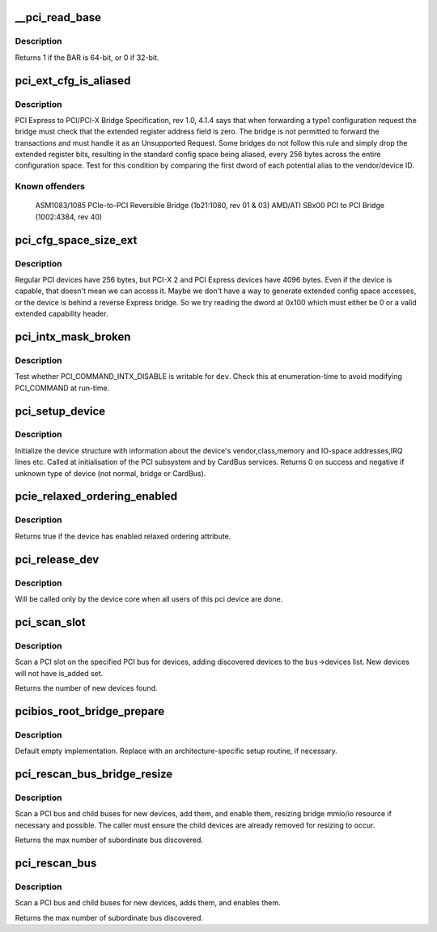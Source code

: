 .. -*- coding: utf-8; mode: rst -*-
.. src-file: drivers/pci/probe.c

.. _`__pci_read_base`:

__pci_read_base
===============

.. c:function:: int __pci_read_base(struct pci_dev *dev, enum pci_bar_type type, struct resource *res, unsigned int pos)

    read a PCI BAR

    :param struct pci_dev \*dev:
        the PCI device

    :param enum pci_bar_type type:
        type of the BAR

    :param struct resource \*res:
        resource buffer to be filled in

    :param unsigned int pos:
        BAR position in the config space

.. _`__pci_read_base.description`:

Description
-----------

Returns 1 if the BAR is 64-bit, or 0 if 32-bit.

.. _`pci_ext_cfg_is_aliased`:

pci_ext_cfg_is_aliased
======================

.. c:function:: bool pci_ext_cfg_is_aliased(struct pci_dev *dev)

    is ext config space just an alias of std config?

    :param struct pci_dev \*dev:
        PCI device

.. _`pci_ext_cfg_is_aliased.description`:

Description
-----------

PCI Express to PCI/PCI-X Bridge Specification, rev 1.0, 4.1.4 says that
when forwarding a type1 configuration request the bridge must check that
the extended register address field is zero.  The bridge is not permitted
to forward the transactions and must handle it as an Unsupported Request.
Some bridges do not follow this rule and simply drop the extended register
bits, resulting in the standard config space being aliased, every 256
bytes across the entire configuration space.  Test for this condition by
comparing the first dword of each potential alias to the vendor/device ID.

.. _`pci_ext_cfg_is_aliased.known-offenders`:

Known offenders
---------------

  ASM1083/1085 PCIe-to-PCI Reversible Bridge (1b21:1080, rev 01 & 03)
  AMD/ATI SBx00 PCI to PCI Bridge (1002:4384, rev 40)

.. _`pci_cfg_space_size_ext`:

pci_cfg_space_size_ext
======================

.. c:function:: int pci_cfg_space_size_ext(struct pci_dev *dev)

    get the configuration space size of the PCI device.

    :param struct pci_dev \*dev:
        PCI device

.. _`pci_cfg_space_size_ext.description`:

Description
-----------

Regular PCI devices have 256 bytes, but PCI-X 2 and PCI Express devices
have 4096 bytes.  Even if the device is capable, that doesn't mean we can
access it.  Maybe we don't have a way to generate extended config space
accesses, or the device is behind a reverse Express bridge.  So we try
reading the dword at 0x100 which must either be 0 or a valid extended
capability header.

.. _`pci_intx_mask_broken`:

pci_intx_mask_broken
====================

.. c:function:: int pci_intx_mask_broken(struct pci_dev *dev)

    test PCI_COMMAND_INTX_DISABLE writability

    :param struct pci_dev \*dev:
        PCI device

.. _`pci_intx_mask_broken.description`:

Description
-----------

Test whether PCI_COMMAND_INTX_DISABLE is writable for \ ``dev``\ .  Check this
at enumeration-time to avoid modifying PCI_COMMAND at run-time.

.. _`pci_setup_device`:

pci_setup_device
================

.. c:function:: int pci_setup_device(struct pci_dev *dev)

    fill in class and map information of a device

    :param struct pci_dev \*dev:
        the device structure to fill

.. _`pci_setup_device.description`:

Description
-----------

Initialize the device structure with information about the device's
vendor,class,memory and IO-space addresses,IRQ lines etc.
Called at initialisation of the PCI subsystem and by CardBus services.
Returns 0 on success and negative if unknown type of device (not normal,
bridge or CardBus).

.. _`pcie_relaxed_ordering_enabled`:

pcie_relaxed_ordering_enabled
=============================

.. c:function:: bool pcie_relaxed_ordering_enabled(struct pci_dev *dev)

    Probe for PCIe relaxed ordering enable

    :param struct pci_dev \*dev:
        PCI device to query

.. _`pcie_relaxed_ordering_enabled.description`:

Description
-----------

Returns true if the device has enabled relaxed ordering attribute.

.. _`pci_release_dev`:

pci_release_dev
===============

.. c:function:: void pci_release_dev(struct device *dev)

    free a pci device structure when all users of it are finished.

    :param struct device \*dev:
        device that's been disconnected

.. _`pci_release_dev.description`:

Description
-----------

Will be called only by the device core when all users of this pci device are
done.

.. _`pci_scan_slot`:

pci_scan_slot
=============

.. c:function:: int pci_scan_slot(struct pci_bus *bus, int devfn)

    scan a PCI slot on a bus for devices.

    :param struct pci_bus \*bus:
        PCI bus to scan

    :param int devfn:
        slot number to scan (must have zero function.)

.. _`pci_scan_slot.description`:

Description
-----------

Scan a PCI slot on the specified PCI bus for devices, adding
discovered devices to the \ ``bus``\ ->devices list.  New devices
will not have is_added set.

Returns the number of new devices found.

.. _`pcibios_root_bridge_prepare`:

pcibios_root_bridge_prepare
===========================

.. c:function:: int pcibios_root_bridge_prepare(struct pci_host_bridge *bridge)

    Platform-specific host bridge setup.

    :param struct pci_host_bridge \*bridge:
        Host bridge to set up.

.. _`pcibios_root_bridge_prepare.description`:

Description
-----------

Default empty implementation.  Replace with an architecture-specific setup
routine, if necessary.

.. _`pci_rescan_bus_bridge_resize`:

pci_rescan_bus_bridge_resize
============================

.. c:function:: unsigned int pci_rescan_bus_bridge_resize(struct pci_dev *bridge)

    scan a PCI bus for devices.

    :param struct pci_dev \*bridge:
        PCI bridge for the bus to scan

.. _`pci_rescan_bus_bridge_resize.description`:

Description
-----------

Scan a PCI bus and child buses for new devices, add them,
and enable them, resizing bridge mmio/io resource if necessary
and possible.  The caller must ensure the child devices are already
removed for resizing to occur.

Returns the max number of subordinate bus discovered.

.. _`pci_rescan_bus`:

pci_rescan_bus
==============

.. c:function:: unsigned int pci_rescan_bus(struct pci_bus *bus)

    scan a PCI bus for devices.

    :param struct pci_bus \*bus:
        PCI bus to scan

.. _`pci_rescan_bus.description`:

Description
-----------

Scan a PCI bus and child buses for new devices, adds them,
and enables them.

Returns the max number of subordinate bus discovered.

.. This file was automatic generated / don't edit.

